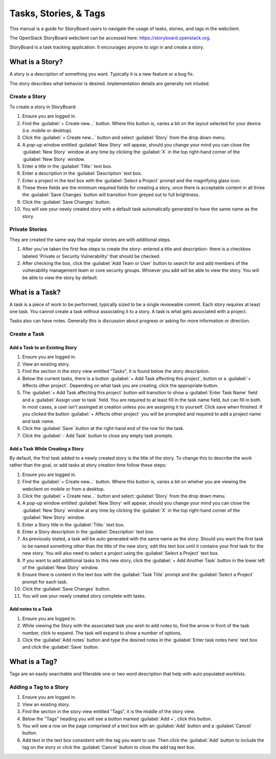 ======================
Tasks, Stories, & Tags
======================

This manual is a guide for StoryBoard users to navigate the usage of tasks, stories, and tags in the webclient.

The OpenStack StoryBoard webclient can be accessed here: https://storyboard.openstack.org.

StoryBoard is a task tracking application. It encourages anyone
to sign in and create a story.

What is a Story?
~~~~~~~~~~~~~~~~

A story is a description of something you want. Typically it is a new feature or
a bug fix.

The story describes what behavior is desired. Implementation details
are generally not inluded.

Create a Story
----------------

To create a story in StoryBoard:

#. Ensure you are logged in.

#. Find the :guilabel:`+ Create new...` button. Where this button is, varies
   a bit on the layout selected for your device (i.e. mobile or desktop).

#. Click the :guilabel:`+ Create new...` button and select :guilabel:`Story`
   from the drop down menu.

#. A pop-up window entitled :guilabel:`New Story` will appear, should you
   change your mind you can close the :guilabel:`New Story` window at any
   time by clicking the :guilabel:`X` in the top right-hand corner of the
   :guilabel:`New Story` window.

#.  Enter a title in the :guilabel:`Title:` text box.

#.  Enter a description in the :guilabel:`Description` text box.

#.  Enter a project in the text box with the :guilabel:`Select a Project`
    prompt and the magnifying glass icon.

#. These three fields are the minimum required fields for creating a story,
   once there is acceptable content in all three the :guilabel:`Save Changes`
   button will transition from greyed out to full brightness.

#. Click the :guilabel:`Save Changes` button.

#. You will see your newly created story with a default task automatically generated
   to have the same name as the story.

Private Stories
----------------

They are created the same way that regular stories are with additional steps.

#. After you've taken the first few steps to create the story- entered a title and
   description- there is a checkbox labeled 'Private or Security Vulnerability' that
   should be checked.
#. After checking the box, click the :guilabel:`Add Team or User` button to search
   for and add members of the vulnerability management team or core security
   groups. Whoever you add will be able to view the story. You will be able to view
   the story by default.

What is a Task?
~~~~~~~~~~~~~~~

A task is a piece of work to be performed, typically sized to be a single reviewable
commit. Each story requires at least one task. You cannot create a task without
associating it to a story. A task is what gets associated with a project.

Tasks also can have notes. Generally this is discussion about progress or asking for
more information or direction.


Create a Task
-------------

Add a Task to an Existing Story
===============================

#. Ensure you are logged in.

#. View an existing story.

#. Find the section in the story view entitled "Tasks", it is found below the
   story description.

#. Below the current tasks, there is a button :guilabel:`+ Add Task affecting this project`,
   button or a :guilabel:`+ Affects other project`. Depending on what task you
   are creating, click the appropriate button.

#. The :guilabel:`+ Add Task affecting this project` button will transition to
   show a :guilabel:`Enter Task Name` field and a :guilabel:`Assign user to task`
   field. You are required to at least fill in the task name field, but can fill in both.
   In most cases, a user isn't assinged at creation unless you are assigning it to yourself.
   Click save when finished. If you clicked the button :guilabel:`+ Affects other project`
   you will be prompted and required to add a project name and task name.

#. Click the :guilabel:`Save` button at the right-hand end of the row for the
   task.

#. Click the :guilabel:`- Add Task` button to close any empty task prompts.

Add a Task While Creating a Story
=================================

By default, the first task added to a newly created story is the title
of the story. To change this to describe the work rather than the goal, or
add tasks at story creation time follow these steps:

#. Ensure you are logged in.

#. Find the :guilabel:`+ Create new...` button. Where this button is, varies
   a bit on wheher you are viewing the webclient on mobile or from a desktop.

#. Click the :guilabel:`+ Create new...` button and select :guilabel:`Story`
   from the drop down menu.

#. A pop-up window entitled :guilabel:`New Story` will appear, should you
   change your mind you can close the :guilabel:`New Story` window at any
   time by clicking the :guilabel:`X` in the top right-hand corner of the
   :guilabel:`New Story` window.

#. Enter a Story title in the :guilabel:`Title:` text box.

#. Enter a Story description in the :guilabel:`Description` text box.

#. As previously stated, a task will be auto generated with the same name as
   the story. Should you want the first task to be named something other than
   the title of the new story, edit this text box until it contains your first
   task for the new story. You will also need to select a project using the
   :guilabel:`Select a Project` text box.

#. If you want to add additional tasks to this new story, click the
   :guilabel:`+ Add Another Task` button in the lower left of the
   :guilabel:`New Story` window.

#. Ensure there is content in the text box with the :guilabel:`Task Title`
   prompt and the :guilabel:`Select a Project` prompt for each task.

#. Click the :guilabel:`Save Changes` button.

#. You will see your newly created story complete with tasks.


Add notes to a Task
===================

#. Ensure you are logged in.

#. While viewing the Story with the associated task you wish to add notes to,
   find the arrow in front of the task number, click to expand. The task will
   expand to show a number of options.

#. Click the :guilabel:`Add notes` button and type the desired notes in the
   :guilabel:`Enter task notes here` text box and click the :guilabel:`Save`
   button.


What is a Tag?
~~~~~~~~~~~~~~

Tags are an easily searchable and filterable one or two word description that
help with auto populated worklists.

Adding a Tag to a Story
-----------------------

#. Ensure you are logged in.

#. View an existing story.

#. Find the section in the story view entitled "Tags", it is the middle of the
   story view.

#. Below the "Tags" heading you will see a button marked :guilabel:`Add +`,
   click this button.

#. You will see a row on the page comprised of a text box with an :guilabel:`Add`
   button and a :guilabel:`Cancel` button.

#. Add text in the text box consistent with the tag you want to use. Then click
   the :guilabel:`Add` button to include the tag on the story or click the
   :guilabel:`Cancel` button to close the add tag text box.
